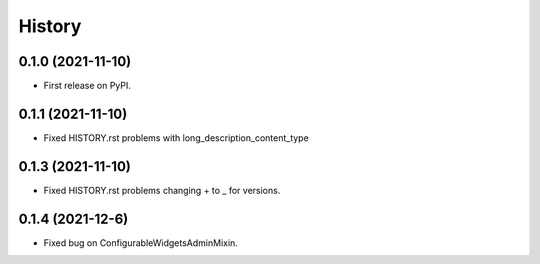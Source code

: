 .. :changelog:

History
-------

0.1.0 (2021-11-10)
__________________

* First release on PyPI.

0.1.1 (2021-11-10)
__________________

* Fixed HISTORY.rst problems with long_description_content_type


0.1.3 (2021-11-10)
__________________

* Fixed HISTORY.rst problems changing + to _ for versions.


0.1.4 (2021-12-6)
__________________

* Fixed bug on ConfigurableWidgetsAdminMixin.